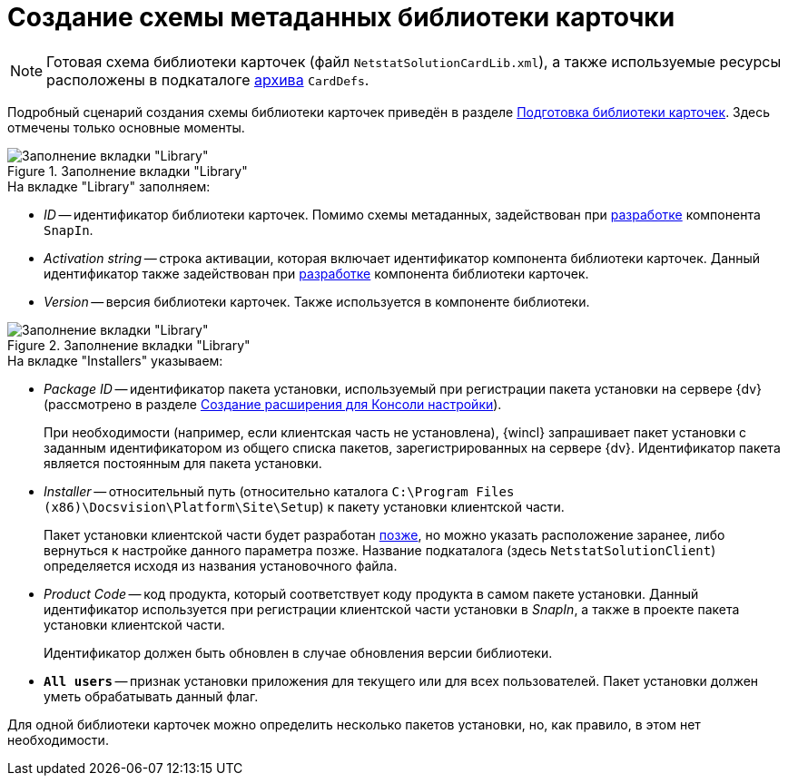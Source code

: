 = Создание схемы метаданных библиотеки карточки

[NOTE]
====
Готовая схема библиотеки карточек (файл `NetstatSolutionCardLib.xml`), а также используемые ресурсы расположены в подкаталоге xref:ROOT:attachment$netstatSolution.zip[архива] `CardDefs`.
====

Подробный сценарий создания схемы библиотеки карточек приведён в разделе xref:solutions:cards/prepare-card-lib.adoc[Подготовка библиотеки карточек]. Здесь отмечены только основные моменты.

.Заполнение вкладки "Library"
image::ROOT:library-tab-fill.png[Заполнение вкладки "Library"]

.На вкладке "Library" заполняем:
* _ID_ -- идентификатор библиотеки карточек. Помимо схемы метаданных, задействован при xref:solution/snap-in/new-snap-in.adoc[разработке] компонента `SnapIn`.
* _Activation string_ -- строка активации, которая включает идентификатор компонента библиотеки карточек. Данный идентификатор также задействован при xref:solution/card-lib/lib-component.adoc[разработке] компонента библиотеки карточек.
* _Version_ -- версия библиотеки карточек. Также используется в компоненте библиотеки.

.Заполнение вкладки "Library"
image::ROOT:installers-tab-fill.png[Заполнение вкладки "Library"]

.На вкладке "Installers" указываем:
* _Package ID_ -- идентификатор пакета установки, используемый при регистрации пакета установки на сервере {dv} (рассмотрено в разделе xref:solution/snap-in/new-snap-in.adoc[Создание расширения для Консоли настройки]).
+
При необходимости (например, если клиентская часть не установлена), {wincl} запрашивает пакет установки с заданным идентификатором из общего списка пакетов, зарегистрированных на сервере {dv}. Идентификатор пакета является постоянным для пакета установки.
+
* _Installer_ -- относительный путь (относительно каталога `C:\Program Files (x86)\Docsvision\Platform\Site\Setup`) к пакету установки клиентской части.
+
Пакет установки клиентской части будет разработан xref:solution/installer/client.adoc[позже], но можно указать расположение заранее, либо вернуться к настройке данного параметра позже. Название подкаталога (здесь `NetstatSolutionClient`) определяется исходя из названия установочного файла.
+
* _Product Code_ -- код продукта, который соответствует коду продукта в самом пакете установки. Данный идентификатор используется при регистрации клиентской части установки в _SnapIn_, а также в проекте пакета установки клиентской части.
+
Идентификатор должен быть обновлен в случае обновления версии библиотеки.
+
* `*All users*` -- признак установки приложения для текущего или для всех пользователей. Пакет установки должен уметь обрабатывать данный флаг.

Для одной библиотеки карточек можно определить несколько пакетов установки, но, как правило, в этом нет необходимости.
